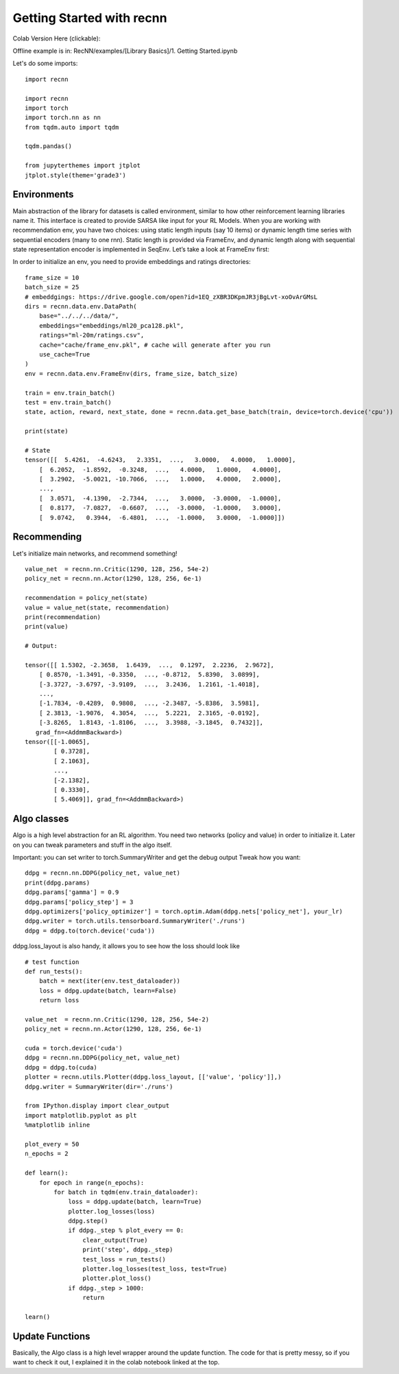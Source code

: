 Getting Started with recnn
==========================

Colab Version Here (clickable):

.. image:: https://colab.research.google.com/assets/colab-badge.svg
 :target: https://colab.research.google.com/drive/1xWX4JQvlcx3mizwL4gB0THEyxw6LsXTL


Offline example is in: RecNN/examples/[Library Basics]/1. Getting Started.ipynb

Let's do some imports::

    import recnn

    import recnn
    import torch
    import torch.nn as nn
    from tqdm.auto import tqdm

    tqdm.pandas()

    from jupyterthemes import jtplot
    jtplot.style(theme='grade3')

Environments
++++++++++++
Main abstraction of the library for datasets is called environment, similar to how other reinforcement learning libraries name it. This interface is created to provide SARSA like input for your RL Models. When you are working with recommendation env, you have two choices: using static length inputs (say 10 items) or dynamic length time series with sequential encoders (many to one rnn). Static length is provided via FrameEnv, and dynamic length along with sequential state representation encoder is implemented in SeqEnv. Let’s take a look at FrameEnv first:

In order to initialize an env, you need to provide embeddings and ratings directories::

    frame_size = 10
    batch_size = 25
    # embeddgings: https://drive.google.com/open?id=1EQ_zXBR3DKpmJR3jBgLvt-xoOvArGMsL
    dirs = recnn.data.env.DataPath(
        base="../../../data/",
        embeddings="embeddings/ml20_pca128.pkl",
        ratings="ml-20m/ratings.csv",
        cache="cache/frame_env.pkl", # cache will generate after you run
        use_cache=True
    )
    env = recnn.data.env.FrameEnv(dirs, frame_size, batch_size)

    train = env.train_batch()
    test = env.train_batch()
    state, action, reward, next_state, done = recnn.data.get_base_batch(train, device=torch.device('cpu'))

    print(state)

    # State
    tensor([[  5.4261,  -4.6243,   2.3351,  ...,   3.0000,   4.0000,   1.0000],
        [  6.2052,  -1.8592,  -0.3248,  ...,   4.0000,   1.0000,   4.0000],
        [  3.2902,  -5.0021, -10.7066,  ...,   1.0000,   4.0000,   2.0000],
        ...,
        [  3.0571,  -4.1390,  -2.7344,  ...,   3.0000,  -3.0000,  -1.0000],
        [  0.8177,  -7.0827,  -0.6607,  ...,  -3.0000,  -1.0000,   3.0000],
        [  9.0742,   0.3944,  -6.4801,  ...,  -1.0000,   3.0000,  -1.0000]])

Recommending
++++++++++++

Let's initialize main networks, and recommend something! ::

    value_net  = recnn.nn.Critic(1290, 128, 256, 54e-2)
    policy_net = recnn.nn.Actor(1290, 128, 256, 6e-1)

    recommendation = policy_net(state)
    value = value_net(state, recommendation)
    print(recommendation)
    print(value)

    # Output:

    tensor([[ 1.5302, -2.3658,  1.6439,  ...,  0.1297,  2.2236,  2.9672],
        [ 0.8570, -1.3491, -0.3350,  ..., -0.8712,  5.8390,  3.0899],
        [-3.3727, -3.6797, -3.9109,  ...,  3.2436,  1.2161, -1.4018],
        ...,
        [-1.7834, -0.4289,  0.9808,  ..., -2.3487, -5.8386,  3.5981],
        [ 2.3813, -1.9076,  4.3054,  ...,  5.2221,  2.3165, -0.0192],
        [-3.8265,  1.8143, -1.8106,  ...,  3.3988, -3.1845,  0.7432]],
       grad_fn=<AddmmBackward>)
    tensor([[-1.0065],
            [ 0.3728],
            [ 2.1063],
            ...,
            [-2.1382],
            [ 0.3330],
            [ 5.4069]], grad_fn=<AddmmBackward>)

Algo classes
++++++++++++

Algo is a high level abstraction for an RL algorithm. You need two networks
(policy and value) in order to initialize it. Later on you can tweak parameters
and stuff in the algo itself.

Important: you can set writer to torch.SummaryWriter and get the debug output
Tweak how you want::

    ddpg = recnn.nn.DDPG(policy_net, value_net)
    print(ddpg.params)
    ddpg.params['gamma'] = 0.9
    ddpg.params['policy_step'] = 3
    ddpg.optimizers['policy_optimizer'] = torch.optim.Adam(ddpg.nets['policy_net'], your_lr)
    ddpg.writer = torch.utils.tensorboard.SummaryWriter('./runs')
    ddpg = ddpg.to(torch.device('cuda'))

ddpg.loss_layout is also handy, it allows you to see how the loss should look like ::

    # test function
    def run_tests():
        batch = next(iter(env.test_dataloader))
        loss = ddpg.update(batch, learn=False)
        return loss

    value_net  = recnn.nn.Critic(1290, 128, 256, 54e-2)
    policy_net = recnn.nn.Actor(1290, 128, 256, 6e-1)

    cuda = torch.device('cuda')
    ddpg = recnn.nn.DDPG(policy_net, value_net)
    ddpg = ddpg.to(cuda)
    plotter = recnn.utils.Plotter(ddpg.loss_layout, [['value', 'policy']],)
    ddpg.writer = SummaryWriter(dir='./runs')

    from IPython.display import clear_output
    import matplotlib.pyplot as plt
    %matplotlib inline

    plot_every = 50
    n_epochs = 2

    def learn():
        for epoch in range(n_epochs):
            for batch in tqdm(env.train_dataloader):
                loss = ddpg.update(batch, learn=True)
                plotter.log_losses(loss)
                ddpg.step()
                if ddpg._step % plot_every == 0:
                    clear_output(True)
                    print('step', ddpg._step)
                    test_loss = run_tests()
                    plotter.log_losses(test_loss, test=True)
                    plotter.plot_loss()
                if ddpg._step > 1000:
                    return

    learn()

Update Functions
++++++++++++++++

Basically, the Algo class is a high level wrapper around the update function. The code for that is pretty messy,
so if you want to check it out, I explained it in the colab notebook linked at the top.
